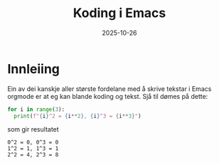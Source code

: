 #+TITLE: Koding i Emacs
#+DATE: 2025-10-26
#+tags[]: emacs orgmode koding
#+categories[]: skriving undervising
#+HUGO_SECTION: posts
* Innleiing
Ein av dei kanskje aller største fordelane med å skrive tekstar i Emacs orgmode er at eg kan blande koding og tekst. Sjå til dømes på dette:

#+begin_src python :results output :exports both
  for i in range(3):
    print(f"{i}^2 = {i**2}, {i}^3 = {i**3}")
#+end_src
som gir resultatet 

#+RESULTS:
: 0^2 = 0, 0^3 = 0
: 1^2 = 1, 1^3 = 1
: 2^2 = 4, 2^3 = 8
